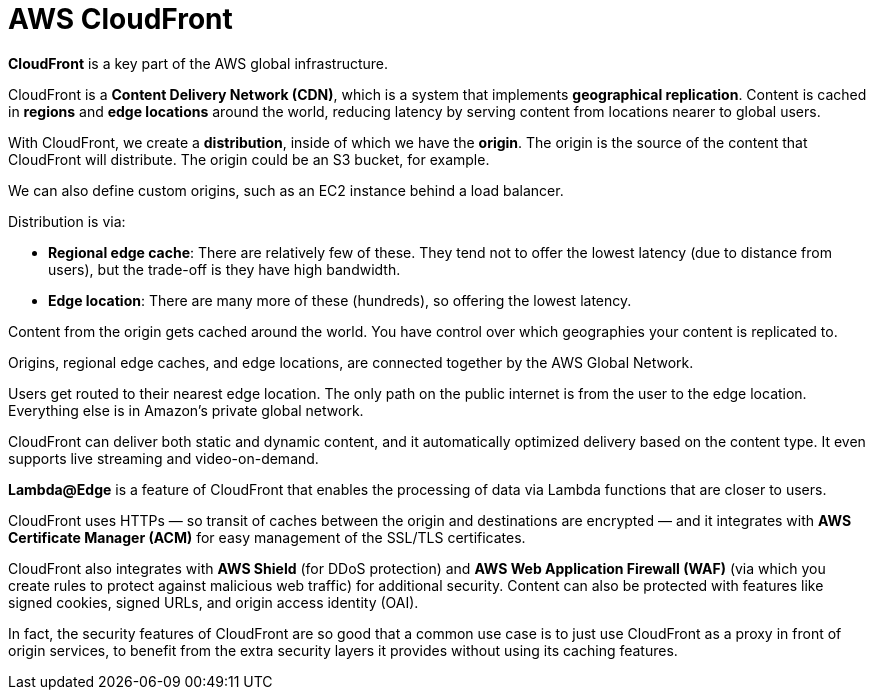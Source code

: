 = AWS CloudFront

*CloudFront* is a key part of the AWS global infrastructure.

CloudFront is a *Content Delivery Network (CDN)*, which is a system that implements *geographical replication*. Content is cached in *regions* and *edge locations* around the world, reducing latency by serving content from locations nearer to global users.

With CloudFront, we create a *distribution*, inside of which we have the *origin*. The origin is the source of the content that CloudFront will distribute. The origin could be an S3 bucket, for example.

We can also define custom origins, such as an EC2 instance behind a load balancer.

Distribution is via:

* *Regional edge cache*: There are relatively few of these. They tend not to offer the lowest latency (due to distance from users), but the trade-off is they have high bandwidth.
* *Edge location*: There are many more of these (hundreds), so offering the lowest latency.

Content from the origin gets cached around the world. You have control over which geographies your content is replicated to.

Origins, regional edge caches, and edge locations, are connected together by the AWS Global Network.

Users get routed to their nearest edge location. The only path on the public internet is from the user to the edge location. Everything else is in Amazon's private global network.

CloudFront can deliver both static and dynamic content, and it automatically optimized delivery based on the content type. It even supports live streaming and video-on-demand.

*Lambda@Edge* is a feature of CloudFront that enables the processing of data via Lambda functions that are closer to users.

CloudFront uses HTTPs — so transit of caches between the origin and destinations are encrypted — and it integrates with *AWS Certificate Manager (ACM)* for easy management of the SSL/TLS certificates.

CloudFront also integrates with *AWS Shield* (for DDoS protection) and *AWS Web Application Firewall (WAF)* (via which you create rules to protect against malicious web traffic) for additional security. Content can also be protected with features like signed cookies, signed URLs, and origin access identity (OAI).

In fact, the security features of CloudFront are so good that a common use case is to just use CloudFront as a proxy in front of origin services, to benefit from the extra security layers it provides without using its caching features.
